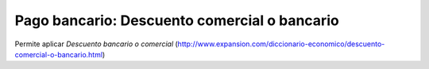 =============================================
Pago bancario: Descuento comercial o bancario
=============================================

Permite aplicar *Descuento bancario o comercial* (http://www.expansion.com/diccionario-economico/descuento-comercial-o-bancario.html)
